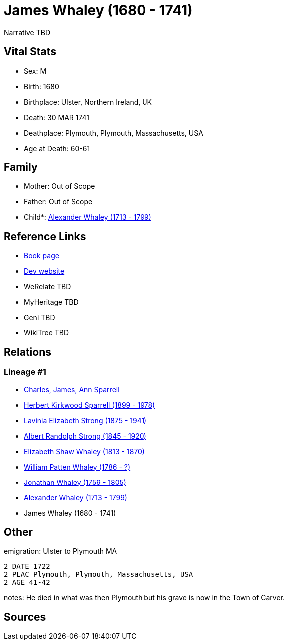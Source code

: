 = James Whaley (1680 - 1741)

Narrative TBD


== Vital Stats


* Sex: M
* Birth: 1680
* Birthplace: Ulster, Northern Ireland, UK
* Death: 30 MAR 1741
* Deathplace: Plymouth, Plymouth, Massachusetts, USA
* Age at Death: 60-61


== Family
* Mother: Out of Scope

* Father: Out of Scope

* Child*: https://github.com/sparrell/cfs_ancestors/blob/main/Vol_02_Ships/V2_C5_Ancestors/gen7/gen7.PMPMPPP.Alexander_Whaley[Alexander Whaley (1713 - 1799)]



== Reference Links
* https://github.com/sparrell/cfs_ancestors/blob/main/Vol_02_Ships/V2_C5_Ancestors/gen8/gen8.PMPMPPPP.James_Whaley[Book page]
* https://cfsjksas.gigalixirapp.com/person?p=p0905[Dev website]
* WeRelate TBD
* MyHeritage TBD
* Geni TBD
* WikiTree TBD

== Relations
=== Lineage #1
* https://github.com/spoarrell/cfs_ancestors/tree/main/Vol_02_Ships/V2_C1_Principals/0_intro_principals.adoc[Charles, James, Ann Sparrell]
* https://github.com/sparrell/cfs_ancestors/blob/main/Vol_02_Ships/V2_C5_Ancestors/gen1/gen1.P.Herbert_Kirkwood_Sparrell[Herbert Kirkwood Sparrell (1899 - 1978)]

* https://github.com/sparrell/cfs_ancestors/blob/main/Vol_02_Ships/V2_C5_Ancestors/gen2/gen2.PM.Lavinia_Elizabeth_Strong[Lavinia Elizabeth Strong (1875 - 1941)]

* https://github.com/sparrell/cfs_ancestors/blob/main/Vol_02_Ships/V2_C5_Ancestors/gen3/gen3.PMP.Albert_Randolph_Strong[Albert Randolph Strong (1845 - 1920)]

* https://github.com/sparrell/cfs_ancestors/blob/main/Vol_02_Ships/V2_C5_Ancestors/gen4/gen4.PMPM.Elizabeth_Shaw_Whaley[Elizabeth Shaw Whaley (1813 - 1870)]

* https://github.com/sparrell/cfs_ancestors/blob/main/Vol_02_Ships/V2_C5_Ancestors/gen5/gen5.PMPMP.William_Patten_Whaley[William Patten Whaley (1786 - ?)]

* https://github.com/sparrell/cfs_ancestors/blob/main/Vol_02_Ships/V2_C5_Ancestors/gen6/gen6.PMPMPP.Jonathan_Whaley[Jonathan Whaley (1759 - 1805)]

* https://github.com/sparrell/cfs_ancestors/blob/main/Vol_02_Ships/V2_C5_Ancestors/gen7/gen7.PMPMPPP.Alexander_Whaley[Alexander Whaley (1713 - 1799)]

* James Whaley (1680 - 1741)


== Other
emigration:  Ulster to Plymouth MA
----
2 DATE 1722
2 PLAC Plymouth, Plymouth, Massachusetts, USA
2 AGE 41-42
----

notes: He died in what was then Plymouth but his grave is now in the Town of Carver.

== Sources
